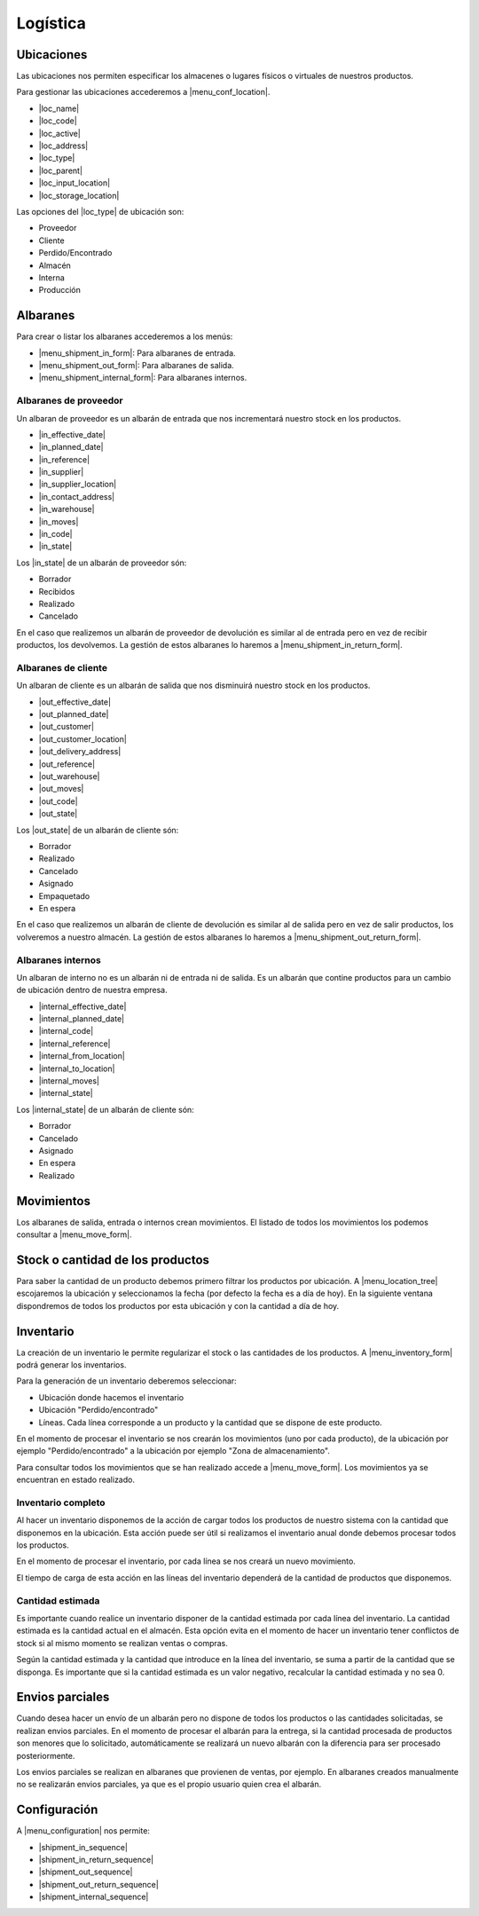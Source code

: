 =========
Logística
=========

.. inheritref:: stock/stock:section:ubicaciones

Ubicaciones
===========

Las ubicaciones nos permiten especificar los almacenes o lugares físicos o virtuales
de nuestros productos.

Para gestionar las ubicaciones accederemos a |menu_conf_location|.

.. |menu_conf_location| tryref:: stock.menu_location_form/complete_name

* |loc_name|
* |loc_code|
* |loc_active|
* |loc_address|
* |loc_type|
* |loc_parent|
* |loc_input_location|
* |loc_storage_location|

Las opciones del |loc_type| de ubicación son:

* Proveedor
* Cliente
* Perdido/Encontrado
* Almacén
* Interna
* Producción

.. |loc_name| field:: stock.location/name
.. |loc_code| field:: stock.location/code
.. |loc_active| field:: stock.location/active
.. |loc_address| field:: stock.location/address
.. |loc_type| field:: stock.location/type
.. |loc_parent| field:: stock.location/parent
.. |loc_input_location| field:: stock.location/input_location
.. |loc_storage_location| field:: stock.location/storage_location

.. inheritref:: stock/stock:section:albaranes

Albaranes
=========

Para crear o listar los albaranes accederemos a los menús:

* |menu_shipment_in_form|: Para albaranes de entrada.
* |menu_shipment_out_form|: Para albaranes de salida.
* |menu_shipment_internal_form|: Para albaranes internos.

.. |menu_shipment_in_form| tryref:: stock.menu_shipment_in_form/complete_name
.. |menu_shipment_out_form| tryref:: stock.menu_shipment_out_form/complete_name
.. |menu_shipment_internal_form| tryref:: stock.menu_shipment_internal_form/complete_name

.. inheritref:: stock/stock:section:albaranes_de_proveedor

Albaranes de proveedor
----------------------

Un albaran de proveedor es un albarán de entrada que nos incrementará nuestro
stock en los productos.

* |in_effective_date|
* |in_planned_date|
* |in_reference|
* |in_supplier|
* |in_supplier_location|
* |in_contact_address|
* |in_warehouse|
* |in_moves|
* |in_code|
* |in_state|

Los |in_state| de un albarán de proveedor són:

* Borrador
* Recibidos
* Realizado
* Cancelado

En el caso que realizemos un albarán de proveedor de devolución es similar al
de entrada pero en vez de recibir productos, los devolvemos. La gestión de estos
albaranes lo haremos a |menu_shipment_in_return_form|.

.. |menu_shipment_in_return_form| tryref:: stock.menu_shipment_in_return_form/complete_name
.. |in_effective_date| field:: stock.shipment.in/effective_date
.. |in_planned_date| field:: stock.shipment.in/planned_date
.. |in_reference| field:: stock.shipment.in/reference
.. |in_supplier| field:: stock.shipment.in/supplier
.. |in_supplier_location| field:: stock.shipment.in/supplier_location
.. |in_contact_address| field:: stock.shipment.in/contact_address
.. |in_warehouse| field:: stock.shipment.in/warehouse
.. |in_moves| field:: stock.shipment.in/moves
.. |in_code| field:: stock.shipment.in/code
.. |in_state| field:: stock.shipment.in/state

.. inheritref:: stock/stock:section:albaranes_de_cliente

Albaranes de cliente
---------------------

Un albaran de cliente es un albarán de salida que nos disminuirá nuestro
stock en los productos.

* |out_effective_date|
* |out_planned_date|
* |out_customer|
* |out_customer_location|
* |out_delivery_address|
* |out_reference|
* |out_warehouse|
* |out_moves|
* |out_code|
* |out_state|

Los |out_state| de un albarán de cliente són:

* Borrador
* Realizado
* Cancelado
* Asignado
* Empaquetado
* En espera

En el caso que realizemos un albarán de cliente de devolución es similar al
de salida pero en vez de salir productos, los volveremos a nuestro almacén.
La gestión de estos albaranes lo haremos a |menu_shipment_out_return_form|.

.. |menu_shipment_out_return_form| tryref:: stock.menu_shipment_out_return_form/complete_name
.. |out_effective_date| field:: stock.shipment.out/effective_date
.. |out_planned_date| field:: stock.shipment.out/planned_date
.. |out_customer| field:: stock.shipment.out/customer
.. |out_customer_location| field:: stock.shipment.out/customer_location
.. |out_delivery_address| field:: stock.shipment.out/delivery_address
.. |out_reference| field:: stock.shipment.out/reference
.. |out_warehouse| field:: stock.shipment.out/warehouse
.. |out_moves| field:: stock.shipment.out/moves
.. |out_code| field:: stock.shipment.out/code
.. |out_state| field:: stock.shipment.out/state

.. inheritref:: stock/stock:section:albaranes_internos

Albaranes internos
------------------

Un albaran de interno no es un albarán ni de entrada ni de salida. Es un albarán
que contine productos para un cambio de ubicación dentro de nuestra empresa.

* |internal_effective_date|
* |internal_planned_date|
* |internal_code|
* |internal_reference|
* |internal_from_location|
* |internal_to_location|
* |internal_moves|
* |internal_state|

Los |internal_state| de un albarán de cliente són:

* Borrador
* Cancelado
* Asignado
* En espera
* Realizado

.. |internal_effective_date| field:: stock.shipment.internal/effective_date
.. |internal_planned_date| field:: stock.shipment.internal/planned_date
.. |internal_code| field:: stock.shipment.internal/code
.. |internal_reference| field:: stock.shipment.internal/reference
.. |internal_from_location| field:: stock.shipment.internal/from_location
.. |internal_to_location| field:: stock.shipment.internal/to_location
.. |internal_moves| field:: stock.shipment.internal/moves
.. |internal_state| field:: stock.shipment.internal/state

.. inheritref:: stock/stock:section:movimientos

Movimientos
===========

Los albaranes de salida, entrada o internos crean movimientos. El listado de todos
los movimientos los podemos consultar a |menu_move_form|.

.. |menu_move_form| tryref:: stock.menu_move_form/complete_name

Stock o cantidad de los productos
=================================

Para saber la cantidad de un producto debemos primero filtrar los productos por
ubicación. A |menu_location_tree| escojaremos la ubicación y seleccionamos la fecha
(por defecto la fecha es a día de hoy). En la siguiente ventana dispondremos de todos
los productos por esta ubicación y con la cantidad a día de hoy.

.. |menu_location_tree| tryref:: stock.menu_location_tree/complete_name

Inventario
==========

La creación de un inventario le permite regularizar el stock o las cantidades de los
productos. A |menu_inventory_form| podrá generar los inventarios.

Para la generación de un inventario deberemos seleccionar:

* Ubicación donde hacemos el inventario
* Ubicación "Perdido/encontrado"
* Líneas. Cada línea corresponde a un producto y la cantidad que se dispone de este producto.

En el momento de procesar el inventario se nos crearán los movimientos (uno por cada producto),
de la ubicación por ejemplo "Perdido/encontrado" a la ubicación por ejemplo "Zona de almacenamiento".

Para consultar todos los movimientos que se han realizado accede a |menu_move_form|. Los movimientos
ya se encuentran en estado realizado.

Inventario completo
-------------------

Al hacer un inventario disponemos de la acción de cargar todos los productos de nuestro
sistema con la cantidad que disponemos en la ubicación. Esta acción puede ser útil
si realizamos el inventario anual donde debemos procesar todos los productos.

En el momento de procesar el inventario, por cada línea se nos creará un nuevo movimiento.

El tiempo de carga de esta acción en las líneas del inventario dependerá de la
cantidad de productos que disponemos.

.. |menu_inventory_form| tryref:: stock.menu_inventory_form/complete_name
.. |menu_move_form| tryref:: stock.menu_move_form/complete_name

Cantidad estimada
-----------------

Es importante cuando realice un inventario disponer de la cantidad estimada por
cada línea del inventario. La cantidad estimada es la cantidad actual en el almacén.
Esta opción evita en el momento de hacer un inventario tener conflictos de stock si
al mismo momento se realizan ventas o compras.

Según la cantidad estimada y la cantidad que introduce en la línea del inventario, se
suma a partir de la cantidad que se disponga. Es importante que si la cantidad estimada
es un valor negativo, recalcular la cantidad estimada y no sea 0.

Envios parciales
================

Cuando desea hacer un envío de un albarán pero no dispone de todos los productos o
las cantidades solicitadas, se realizan envios parciales. En el momento de procesar el
albarán para la entrega, si la cantidad procesada de productos son menores que lo solicitado,
automáticamente se realizará un nuevo albarán con la diferencia para ser procesado posteriormente.

Los envios parciales se realizan en albaranes que provienen de ventas, por ejemplo. En
albaranes creados manualmente no se realizarán envios parciales, ya que es el propio
usuario quien crea el albarán.

.. inheritref:: stock/stock:section:configuracion

Configuración
=============

A |menu_configuration| nos permite:

.. |menu_configuration| tryref:: stock.menu_stock_configuration/complete_name

* |shipment_in_sequence|
* |shipment_in_return_sequence|
* |shipment_out_sequence|
* |shipment_out_return_sequence|
* |shipment_internal_sequence|

.. |shipment_in_sequence| field:: stock.configuration/shipment_in_sequence
.. |shipment_in_return_sequence| field:: stock.configuration/shipment_in_return_sequence
.. |shipment_out_sequence| field:: stock.configuration/shipment_out_sequence
.. |shipment_out_return_sequence| field:: stock.configuration/shipment_out_return_sequence
.. |shipment_internal_sequence| field:: stock.configuration/shipment_internal_sequence

